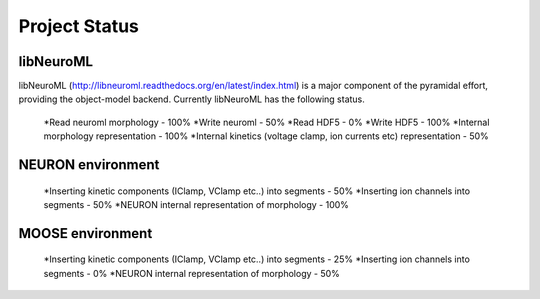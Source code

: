 Project Status
==============

libNeuroML
----------
libNeuroML (http://libneuroml.readthedocs.org/en/latest/index.html) is a major component of the pyramidal effort, providing the object-model backend. Currently libNeuroML has the following status.

    *Read neuroml morphology - 100%
    *Write neuroml - 50%
    *Read HDF5 - 0%
    *Write HDF5 - 100%    
    *Internal morphology representation - 100%
    *Internal kinetics (voltage clamp, ion currents etc) representation - 50%

NEURON environment
------------------

    *Inserting kinetic components (IClamp, VClamp etc..) into segments - 50%
    *Inserting ion channels into segments - 50%
    *NEURON internal representation of morphology - 100%

MOOSE environment
-----------------

    *Inserting kinetic components (IClamp, VClamp etc..) into segments - 25%
    *Inserting ion channels into segments - 0%
    *NEURON internal representation of morphology - 50%

